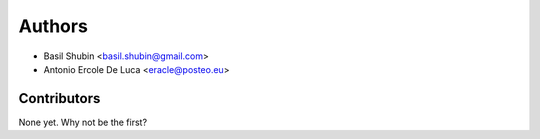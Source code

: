 Authors
=======

* Basil Shubin <basil.shubin@gmail.com>
* Antonio Ercole De Luca <eracle@posteo.eu>

Contributors
------------

None yet. Why not be the first?

